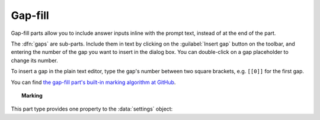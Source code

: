 .. _gap-fill:

Gap-fill
^^^^^^^^

Gap-fill parts allow you to include answer inputs inline with the prompt text, instead of at the end of the part.

The :dfn:`gaps` are sub-parts. 
Include them in text by clicking on the :guilabel:`Insert gap` button on the toolbar, and entering the number of the gap you want to insert in the dialog box. 
You can double-click on a gap placeholder to change its number.

To insert a gap in the plain text editor, type the gap's number between two square brackets, e.g. ``[[0]]`` for the first gap.
    
You can find `the gap-fill part's built-in marking algorithm at GitHub <https://github.com/numbas/Numbas/blob/master/marking_scripts/gapfill.jme>`_.

.. topic:: Marking

    .. glossary::
        Sort student's answers before marking?
            If ticked, then the student's answers will be put in ascending order before the gaps are marked.
            The lowest answer will be submitted against the first gap, and so on.
            Because the order of marking might not correspond with the order in which the gaps are shown to the student, no feedback icon is shown next to the gap input boxes, only in the feedback summary for the whole part.

This part type provides one property to the :data:`settings` object:

.. data:: sortAnswers

    See :term:`Sort student's answers before marking?`
